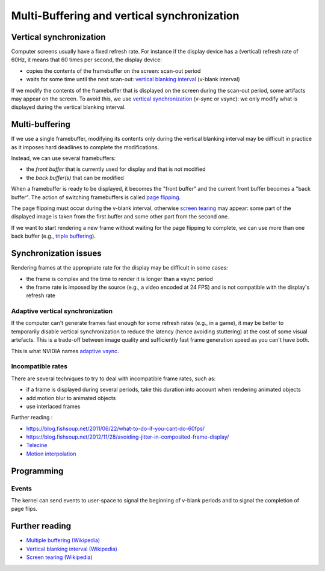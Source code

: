 ==============================================================================
Multi-Buffering and vertical synchronization
==============================================================================

------------------------------------------------------------------------------
Vertical synchronization
------------------------------------------------------------------------------

Computer screens usually have a fixed refresh rate. For instance if the 
display device has a (vertical) refresh rate of 60Hz, it means that 60 times per
second, the display device:

* copies the contents of the framebuffer on the screen: scan-out period
* waits for some time until the next scan-out: `vertical blanking interval`_
  (v-blank interval)

If we modify the contents of the framebuffer that is displayed on the screen
during the scan-out period, some artifacts may appear on the screen. To avoid
this, we use `vertical synchronization`_ (v-sync or vsync): we only modify what
is displayed during the vertical blanking interval.

------------------------------------------------------------------------------
Multi-buffering
------------------------------------------------------------------------------

If we use a single framebuffer, modifying its contents only during the vertical
blanking interval may be difficult in practice as it imposes hard deadlines to
complete the modifications.

Instead, we can use several framebuffers:

* the *front buffer* that is currently used for display and that is not modified
* the *back buffer(s)* that can be modified

When a framebuffer is ready to be displayed, it becomes the "front buffer" and
the current front buffer becomes a "back buffer". The action of switching
framebuffers is called `page flipping`_.

The page flipping must occur during the v-blank interval, otherwise `screen
tearing`_ may appear: some part of the displayed image is taken from the first
buffer and some other part from the second one.

If we want to start rendering a new frame without waiting for the page flipping
to complete, we can use more than one back buffer (e.g., `triple buffering`_).

------------------------------------------------------------------------------
Synchronization issues
------------------------------------------------------------------------------

Rendering frames at the appropriate rate for the display may be difficult in
some cases:

* the frame is complex and the time to render it is longer than a vsync period
* the frame rate is imposed by the source (e.g., a video encoded at 24 FPS) and
  is not compatible with the display's refresh rate

Adaptive vertical synchronization
~~~~~~~~~~~~~~~~~~~~~~~~~~~~~~~~~

If the computer can't generate frames fast enough for some refresh rates (e.g.,
in a game), it may be better to temporarily disable vertical synchronization to
reduce the latency (hence avoiding stuttering) at the cost of some visual
artefacts. This is a trade-off between image quality and sufficiently fast frame
generation speed as you can't have both.

This is what NVIDIA names `adaptive vsync <http://www.geforce.com/hardware/technology/adaptive-vsync/technology>`_.

Incompatible rates
~~~~~~~~~~~~~~~~~~

There are several techniques to try to deal with incompatible frame rates, such
as:

* if a frame is displayed during several periods, take this duration into
  account when rendering animated objects
* add motion blur to animated objects
* use interlaced frames

Further reading :

* https://blog.fishsoup.net/2011/06/22/what-to-do-if-you-cant-do-60fps/
* https://blog.fishsoup.net/2012/11/28/avoiding-jitter-in-composited-frame-display/
* `Telecine <https://en.wikipedia.org/wiki/Telecine#Frame_rate_differences>`_
* `Motion interpolation <https://en.wikipedia.org/wiki/Motion_interpolation>`_


------------------------------------------------------------------------------
Programming
------------------------------------------------------------------------------

Events
~~~~~~

The kernel can send events to user-space to signal the beginning of v-blank
periods and to signal the completion of page flips.



.. TODO
   A solution
   * switch the source atomically
   * v-blank events
   Examples
   * simple rendering engine
   * link to the Clock example in appendices

.. TODO
   * time to render a frame vs refresh period vs v-blank period
   * Explanation scan-out (flikering?)
   * Explanation multi-buffering
   * Code framebuffer swap ("page flip")
   * Explanation v-blank (tearing?)
   * Code synchro v-blank (event v-blank)
   * Note "async page flip" flag and "page flip complete" event
   * Adaptive v-sync
   * Dithering (frame rate control, TN panels 6-bits per RGB)
   * mode not supported by display device: garbage, black screen, error screen

------------------------------------------------------------------------------
Further reading
------------------------------------------------------------------------------

* `Multiple buffering (Wikipedia)
  <https://en.wikipedia.org/wiki/Multiple_buffering#Page_flipping>`_
* `Vertical blanking interval (Wikipedia)
  <https://en.wikipedia.org/wiki/Vertical_blanking_interval>`_
* `Screen tearing (Wikipedia)
  <https://en.wikipedia.org/wiki/Screen_tearing>`_

.. _`page flipping`: https://en.wikipedia.org/wiki/Multiple_buffering#Page_flipping
.. _`screen tearing`: https://en.wikipedia.org/wiki/Screen_tearing
.. _`vertical blanking interval`: https://en.wikipedia.org/wiki/Vertical_blanking_interval
.. _`triple buffering`: https://en.wikipedia.org/wiki/Multiple_buffering#Triple_buffering
.. _`vertical synchronization`: https://en.wikipedia.org/wiki/Analog_television#Vertical_synchronization

